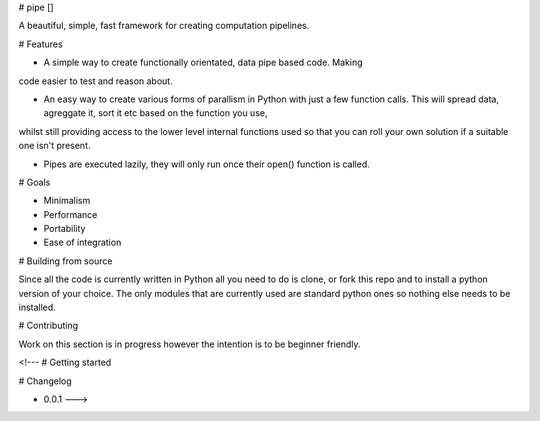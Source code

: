 # pipe []

A beautiful, simple, fast framework for creating computation pipelines. 

# Features

- A simple way to create functionally orientated, data pipe based code. Making
code easier to test and reason about.

- An easy way to create various forms of parallism in Python with just a few function calls. This will spread data, agreggate it, sort it etc based on the function you use,
whilst still providing access to the lower level internal functions used so that you can roll your own solution if a suitable one isn't present.

- Pipes are executed lazily, they will only run once their open() function is called.

# Goals

- Minimalism
- Performance
- Portability
- Ease of integration

# Building from source

Since all the code is currently written in Python all you need to do is clone, or fork this repo and to install a python version of your choice. 
The only modules that are currently used are standard python ones so nothing else needs to be installed. 


# Contributing

Work on this section is in progress however the intention is to be beginner friendly.


<!--- 
# Getting started

# Changelog

- 0.0.1 --->